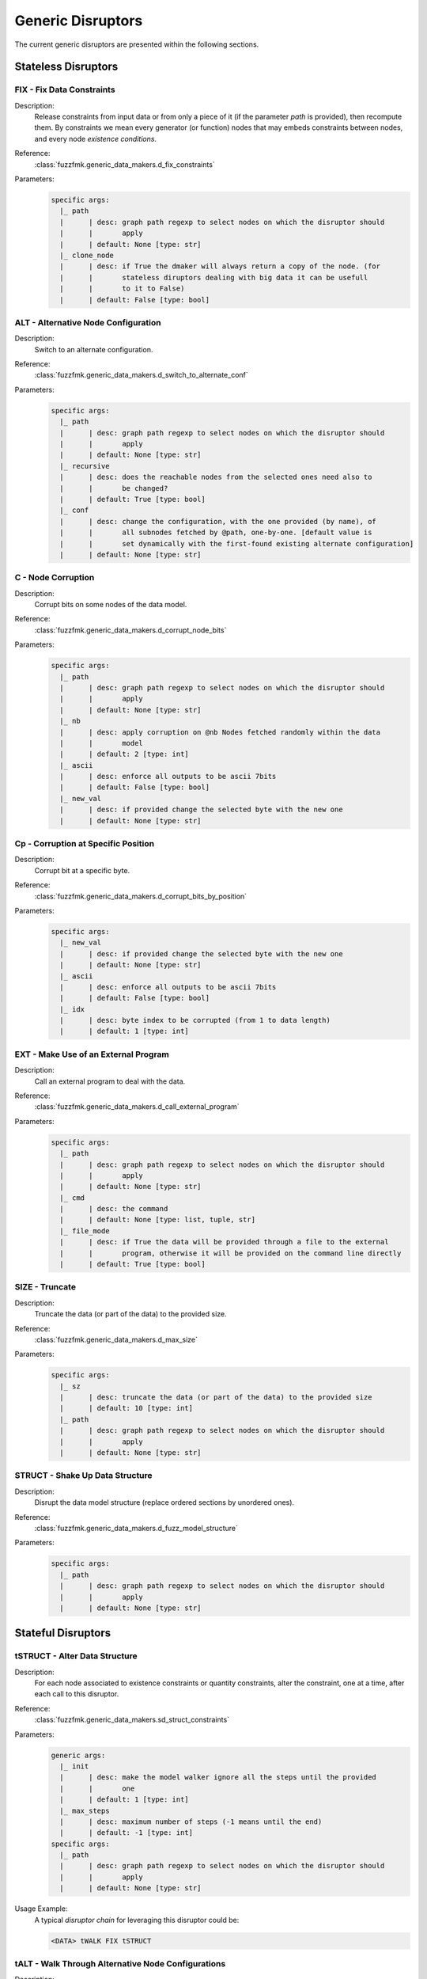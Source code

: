 .. _dis:generic-disruptors:

Generic Disruptors
******************

The current generic disruptors are presented within the following
sections.

Stateless Disruptors
====================

FIX - Fix Data Constraints
--------------------------

Description:
  Release constraints from input data or from only a piece of it (if
  the parameter `path` is provided), then recompute them. By
  constraints we mean every generator (or function) nodes that may
  embeds constraints between nodes, and every node *existence
  conditions*.

  .. seealso:: Refer to :ref:`dm:pattern:existence-cond` for insight
	       into existence conditions.

Reference:
  :class:`fuzzfmk.generic_data_makers.d_fix_constraints`

Parameters:
  .. code-block:: none

	specific args: 
	  |_ path
	  |      | desc: graph path regexp to select nodes on which the disruptor should 
	  |      |       apply
	  |      | default: None [type: str]
	  |_ clone_node
	  |      | desc: if True the dmaker will always return a copy of the node. (for 
	  |      |       stateless diruptors dealing with big data it can be usefull 
	  |      |       to it to False)
	  |      | default: False [type: bool]


ALT - Alternative Node Configuration
------------------------------------

Description:
  Switch to an alternate configuration.

Reference:
  :class:`fuzzfmk.generic_data_makers.d_switch_to_alternate_conf`

Parameters:
  .. code-block:: none

       specific args: 
	 |_ path
	 |      | desc: graph path regexp to select nodes on which the disruptor should 
	 |      |       apply
	 |      | default: None [type: str]
	 |_ recursive
	 |      | desc: does the reachable nodes from the selected ones need also to 
	 |      |       be changed?
	 |      | default: True [type: bool]
	 |_ conf
	 |      | desc: change the configuration, with the one provided (by name), of 
	 |      |       all subnodes fetched by @path, one-by-one. [default value is 
	 |      |       set dynamically with the first-found existing alternate configuration]
	 |      | default: None [type: str]


C - Node Corruption
-------------------

Description:
  Corrupt bits on some nodes of the data model.

Reference:
  :class:`fuzzfmk.generic_data_makers.d_corrupt_node_bits`

Parameters:
  .. code-block:: none

       specific args: 
	 |_ path
	 |      | desc: graph path regexp to select nodes on which the disruptor should 
	 |      |       apply
	 |      | default: None [type: str]
	 |_ nb
	 |      | desc: apply corruption on @nb Nodes fetched randomly within the data 
	 |      |       model
	 |      | default: 2 [type: int]
	 |_ ascii
	 |      | desc: enforce all outputs to be ascii 7bits
	 |      | default: False [type: bool]
	 |_ new_val
	 |      | desc: if provided change the selected byte with the new one
	 |      | default: None [type: str]


Cp - Corruption at Specific Position
------------------------------------

Description:
  Corrupt bit at a specific byte.

Reference:
  :class:`fuzzfmk.generic_data_makers.d_corrupt_bits_by_position`

Parameters:
  .. code-block:: none

       specific args: 
	 |_ new_val
	 |      | desc: if provided change the selected byte with the new one
	 |      | default: None [type: str]
	 |_ ascii
	 |      | desc: enforce all outputs to be ascii 7bits
	 |      | default: False [type: bool]
	 |_ idx
	 |      | desc: byte index to be corrupted (from 1 to data length)
	 |      | default: 1 [type: int]


EXT - Make Use of an External Program
-------------------------------------

Description:
  Call an external program to deal with the data.

Reference:
  :class:`fuzzfmk.generic_data_makers.d_call_external_program`

Parameters:
  .. code-block:: none

       specific args: 
	 |_ path
	 |      | desc: graph path regexp to select nodes on which the disruptor should 
	 |      |       apply
	 |      | default: None [type: str]
	 |_ cmd
	 |      | desc: the command
	 |      | default: None [type: list, tuple, str]
	 |_ file_mode
	 |      | desc: if True the data will be provided through a file to the external 
	 |      |       program, otherwise it will be provided on the command line directly
	 |      | default: True [type: bool]


SIZE - Truncate
---------------

Description:
  Truncate the data (or part of the data) to the provided size.

Reference:
  :class:`fuzzfmk.generic_data_makers.d_max_size`

Parameters:
  .. code-block:: none

       specific args: 
	 |_ sz
	 |      | desc: truncate the data (or part of the data) to the provided size
	 |      | default: 10 [type: int]
	 |_ path
	 |      | desc: graph path regexp to select nodes on which the disruptor should 
	 |      |       apply
	 |      | default: None [type: str]


STRUCT - Shake Up Data Structure
--------------------------------

Description:
  Disrupt the data model structure (replace ordered sections by
  unordered ones).

Reference:
  :class:`fuzzfmk.generic_data_makers.d_fuzz_model_structure`

Parameters:
  .. code-block:: none

       specific args: 
	 |_ path
	 |      | desc: graph path regexp to select nodes on which the disruptor should 
	 |      |       apply
	 |      | default: None [type: str]


Stateful Disruptors
===================


tSTRUCT - Alter Data Structure
------------------------------

Description:
  For each node associated to existence constraints or quantity
  constraints, alter the constraint, one at a time, after each call
  to this disruptor.

Reference:
  :class:`fuzzfmk.generic_data_makers.sd_struct_constraints`

Parameters:
  .. code-block:: none

       generic args: 
	 |_ init
	 |      | desc: make the model walker ignore all the steps until the provided 
	 |      |       one
	 |      | default: 1 [type: int]
	 |_ max_steps
	 |      | desc: maximum number of steps (-1 means until the end)
	 |      | default: -1 [type: int]
       specific args: 
	 |_ path
	 |      | desc: graph path regexp to select nodes on which the disruptor should 
	 |      |       apply
	 |      | default: None [type: str]

Usage Example:
   A typical *disruptor chain* for leveraging this disruptor could be:

   .. code-block:: none

      <DATA> tWALK FIX tSTRUCT

   .. seealso:: Refer to :ref:`tuto:dmaker-chain` for insight
	       into *disruptor chains*.


tALT - Walk Through Alternative Node Configurations
---------------------------------------------------

Description:
  Switch the configuration of each node, one by one, with the provided
  alternate configuration.

Reference:
  :class:`fuzzfmk.generic_data_makers.sd_switch_to_alternate_conf`

Parameters:
  .. code-block:: none

       generic args: 
	 |_ clone_node
	 |      | desc: if True the dmaker will always return a copy of the node. (for 
	 |      |       stateless diruptors dealing with big data it can be usefull 
	 |      |       to it to False)
	 |      | default: True [type: bool]
	 |_ init
	 |      | desc: make the model walker ignore all the steps until the provided 
	 |      |       one
	 |      | default: 1 [type: int]
	 |_ max_steps
	 |      | desc: maximum number of steps (-1 means until the end)
	 |      | default: -1 [type: int]
	 |_ runs_per_node
	 |      | desc: maximum number of test cases for a single node (-1 means until 
	 |      |       the end)
	 |      | default: -1 [type: int]
       specific args: 
	 |_ conf
	 |      | desc: change the configuration, with the one provided (by name), of 
	 |      |       all subnodes fetched by @path, one-by-one. [default value is 
	 |      |       set dynamically with the first-found existing alternate configuration]
	 |      | default: None [type: str, list, tuple]


tTERM (OBSOLETE) - Basic Alteration of Terminal Node
----------------------------------------------------

Description:
  Perform alterations on terminal nodes (one at a time), without
  considering its type.

Reference:
  :class:`fuzzfmk.generic_data_makers.sd_fuzz_terminal_nodes`

Parameters:
  .. code-block:: none

       generic args: 
	 |_ clone_node
	 |      | desc: if True the dmaker will always return a copy of the node. (for 
	 |      |       stateless diruptors dealing with big data it can be usefull 
	 |      |       to it to False)
	 |      | default: True [type: bool]
	 |_ init
	 |      | desc: make the model walker ignore all the steps until the provided 
	 |      |       one
	 |      | default: 1 [type: int]
	 |_ max_steps
	 |      | desc: maximum number of steps (-1 means until the end)
	 |      | default: -1 [type: int]
	 |_ runs_per_node
	 |      | desc: maximum number of test cases for a single node (-1 means until 
	 |      |       the end)
	 |      | default: -1 [type: int]
       specific args: 
	 |_ determinist
	 |      | desc: make the disruptor determinist
	 |      | default: True [type: bool]
	 |_ alt_values
	 |      | desc: list of alternative values to be tested (replace the current 
	 |      |       base list used by the disruptor)
	 |      | default: None [type: list]
	 |_ ascii
	 |      | desc: enforce all outputs to be ascii 7bits
	 |      | default: False [type: bool]


tTYPE - Advanced Alteration of Terminal Typed Node
--------------------------------------------------

Description:
  Perform alterations on typed nodes (one at a time) accordingly to
  its type and various complementary information (such as size,
  allowed values, ...).

Reference:
  :class:`fuzzfmk.generic_data_makers.sd_fuzz_typed_nodes`

Parameters:
  .. code-block:: none

       generic args: 
	 |_ clone_node
	 |      | desc: if True the dmaker will always return a copy of the node. (for 
	 |      |       stateless diruptors dealing with big data it can be usefull 
	 |      |       to it to False)
	 |      | default: True [type: bool]
	 |_ init
	 |      | desc: make the model walker ignore all the steps until the provided 
	 |      |       one
	 |      | default: 1 [type: int]
	 |_ max_steps
	 |      | desc: maximum number of steps (-1 means until the end)
	 |      | default: -1 [type: int]
	 |_ runs_per_node
	 |      | desc: maximum number of test cases for a single node (-1 means until 
	 |      |       the end)
	 |      | default: -1 [type: int]
       specific args: 
	 |_ path
	 |      | desc: graph path regexp to select nodes on which the disruptor should 
	 |      |       apply
	 |      | default: None [type: str]
	 |_ order
	 |      | desc: when set to True, the fuzzing order is strictly guided by the 
	 |      |       data structure. Otherwise, fuzz weight (if specified in the 
	 |      |       data model) is used for ordering
	 |      | default: False [type: bool]
	 |_ deep
	 |      | desc: when set to True, if a node structure has changed, the modelwalker 
	 |      |       will reset its walk through the children nodes
	 |      | default: True [type: bool]


tSEP - Alteration of Separator Node
-----------------------------------

Description:
  Perform alterations on separators (one at a time). Each time a
  separator is encountered in the provided data, it will be replaced
  by another separator picked from the ones existing within the
  provided data.

Reference:
  :class:`fuzzfmk.generic_data_makers.sd_fuzz_separator_nodes`

Parameters:
  .. code-block:: none

       generic args: 
	 |_ clone_node
	 |      | desc: if True the dmaker will always return a copy of the node. (for 
	 |      |       stateless diruptors dealing with big data it can be usefull 
	 |      |       to it to False)
	 |      | default: True [type: bool]
	 |_ init
	 |      | desc: make the model walker ignore all the steps until the provided 
	 |      |       one
	 |      | default: 1 [type: int]
	 |_ max_steps
	 |      | desc: maximum number of steps (-1 means until the end)
	 |      | default: -1 [type: int]
	 |_ runs_per_node
	 |      | desc: maximum number of test cases for a single node (-1 means until 
	 |      |       the end)
	 |      | default: -1 [type: int]
       specific args: 
	 |_ path
	 |      | desc: graph path regexp to select nodes on which the disruptor should 
	 |      |       apply
	 |      | default: None [type: str]
	 |_ order
	 |      | desc: when set to True, the fuzzing order is strictly guided by the 
	 |      |       data structure. Otherwise, fuzz weight (if specified in the 
	 |      |       data model) is used for ordering
	 |      | default: False [type: bool]
	 |_ deep
	 |      | desc: when set to True, if a node structure has changed, the modelwalker 
	 |      |       will reset its walk through the children nodes
	 |      | default: True [type: bool]



tWALK - Walk Through a Data Model
---------------------------------

Description:
  Walk through the provided data and for each visited node, iterates
  over the allowed values (with respect to the data model).  Note: *no
  alteration* is performed by this disruptor.

Reference:
  :class:`fuzzfmk.generic_data_makers.sd_iter_over_data`

Parameters:
  .. code-block:: none

       generic args: 
	 |_ clone_node
	 |      | desc: if True the dmaker will always return a copy of the node. (for 
	 |      |       stateless diruptors dealing with big data it can be usefull 
	 |      |       to it to False)
	 |      | default: True [type: bool]
	 |_ init
	 |      | desc: make the model walker ignore all the steps until the provided 
	 |      |       one
	 |      | default: 1 [type: int]
	 |_ max_steps
	 |      | desc: maximum number of steps (-1 means until the end)
	 |      | default: -1 [type: int]
	 |_ runs_per_node
	 |      | desc: maximum number of test cases for a single node (-1 means until 
	 |      |       the end)
	 |      | default: -1 [type: int]
       specific args: 
	 |_ path
	 |      | desc: graph path regexp to select nodes on which the disruptor should 
	 |      |       apply
	 |      | default: None [type: str]
	 |_ singleton
	 |      | desc: consume also terminal nodes with only one possible value
	 |      | default: False [type: bool]
	 |_ nt_only
	 |      | desc: walk through non-terminal nodes only
	 |      | default: False [type: bool]
